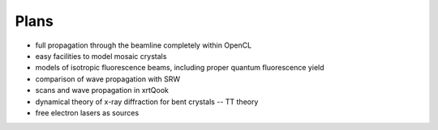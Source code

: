 .. _plans:

Plans
-----

- full propagation through the beamline completely within OpenCL

- easy facilities to model mosaic crystals

- models of isotropic fluorescence beams, including proper quantum fluorescence
  yield

- comparison of wave propagation with SRW

- scans and wave propagation in xrtQook

- dynamical theory of x-ray diffraction for bent crystals -- TT theory

- free electron lasers as sources
